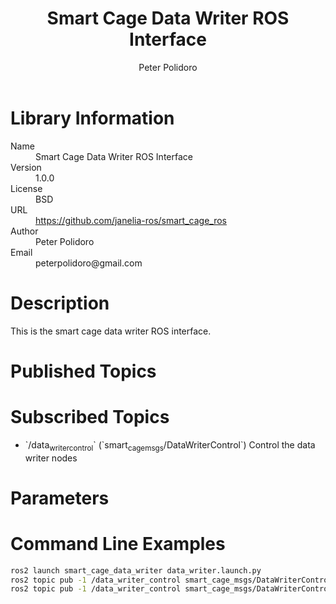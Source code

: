 #+TITLE: Smart Cage Data Writer ROS Interface
#+AUTHOR: Peter Polidoro
#+EMAIL: peterpolidoro@gmail.com

* Library Information
  - Name :: Smart Cage Data Writer ROS Interface
  - Version :: 1.0.0
  - License :: BSD
  - URL :: https://github.com/janelia-ros/smart_cage_ros
  - Author :: Peter Polidoro
  - Email :: peterpolidoro@gmail.com

* Description

  This is the smart cage data writer ROS interface.

* Published Topics

* Subscribed Topics
  - `/data_writer_control` (`smart_cage_msgs/DataWriterControl`) Control the data writer nodes

* Parameters

* Command Line Examples

  #+BEGIN_SRC sh
    ros2 launch smart_cage_data_writer data_writer.launch.py
    ros2 topic pub -1 /data_writer_control smart_cage_msgs/DataWriterControl "{save_data: true}"
    ros2 topic pub -1 /data_writer_control smart_cage_msgs/DataWriterControl "{save_data: false}"
  #+END_SRC
